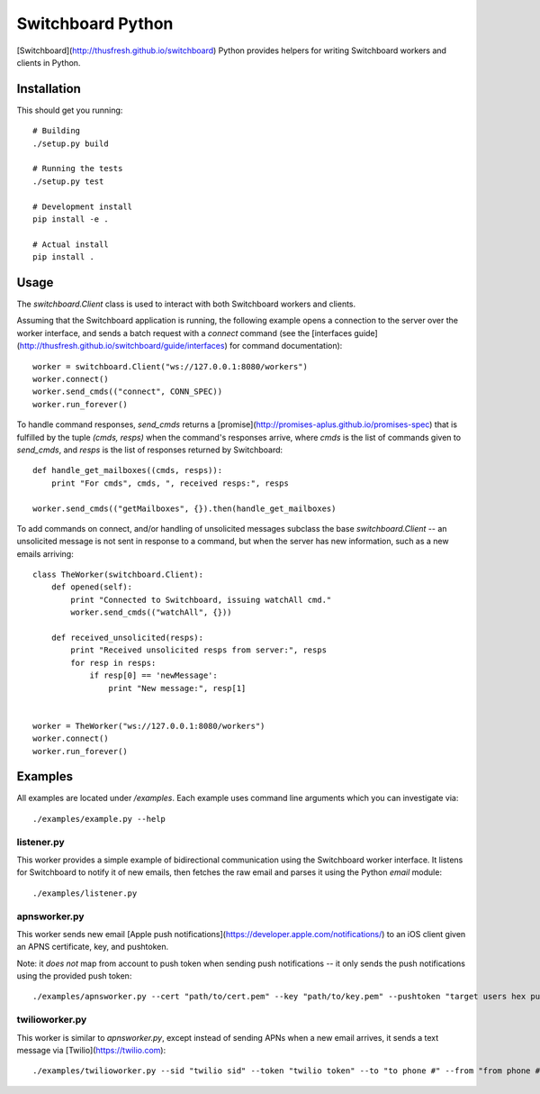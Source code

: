 ==================
Switchboard Python
==================

[Switchboard](http://thusfresh.github.io/switchboard) Python provides
helpers for writing Switchboard workers and clients in Python.


Installation
============

This should get you running::

    # Building
    ./setup.py build

    # Running the tests
    ./setup.py test

    # Development install
    pip install -e .

    # Actual install
    pip install .


Usage
=====

The `switchboard.Client` class is used to interact with both Switchboard
workers and clients.

Assuming that the Switchboard application is running, the following
example opens a connection to the server over the worker interface,
and sends a batch request with a `connect` command (see the
[interfaces
guide](http://thusfresh.github.io/switchboard/guide/interfaces) for
command documentation)::

    worker = switchboard.Client("ws://127.0.0.1:8080/workers")
    worker.connect()
    worker.send_cmds(("connect", CONN_SPEC))
    worker.run_forever()

To handle command responses, `send_cmds` returns a
[promise](http://promises-aplus.github.io/promises-spec) that is
fulfilled by the tuple `(cmds, resps)` when the command's responses
arrive, where `cmds` is the list of commands given to `send_cmds`, and
`resps` is the list of responses returned by Switchboard::


    def handle_get_mailboxes((cmds, resps)):
	print "For cmds", cmds, ", received resps:", resps

    worker.send_cmds(("getMailboxes", {}).then(handle_get_mailboxes)


To add commands on connect, and/or handling of unsolicited messages
subclass the base `switchboard.Client` --  an unsolicited message
is not sent in response to a command, but when the server has
new information, such as a new emails arriving::

    class TheWorker(switchboard.Client):
	def opened(self):
	    print "Connected to Switchboard, issuing watchAll cmd."
	    worker.send_cmds(("watchAll", {}))

	def received_unsolicited(resps):
	    print "Received unsolicited resps from server:", resps
	    for resp in resps:
		if resp[0] == 'newMessage':
		    print "New message:", resp[1]


    worker = TheWorker("ws://127.0.0.1:8080/workers")
    worker.connect()
    worker.run_forever()

Examples
========

All examples are located under `/examples`. Each example uses
command line arguments which you can investigate via::

    ./examples/example.py --help

listener.py
-----------

This worker provides a simple example of bidirectional communication
using the Switchboard worker interface. It listens for Switchboard
to notify it of new emails, then fetches the raw email and parses
it using the Python `email` module::

    ./examples/listener.py


apnsworker.py
-------------

This worker sends new email
[Apple push notifications](https://developer.apple.com/notifications/)
to an iOS client given an APNS certificate, key, and pushtoken.

Note: it *does not* map from account to push token when sending push
notifications -- it only sends the push notifications using the
provided push token::

    ./examples/apnsworker.py --cert "path/to/cert.pem" --key "path/to/key.pem" --pushtoken "target users hex pushtoken"


twilioworker.py
---------------

This worker is similar to `apnsworker.py`, except instead of sending
APNs when a new email arrives, it sends a text message via
[Twilio](https://twilio.com)::

    ./examples/twilioworker.py --sid "twilio sid" --token "twilio token" --to "to phone #" --from "from phone #"


